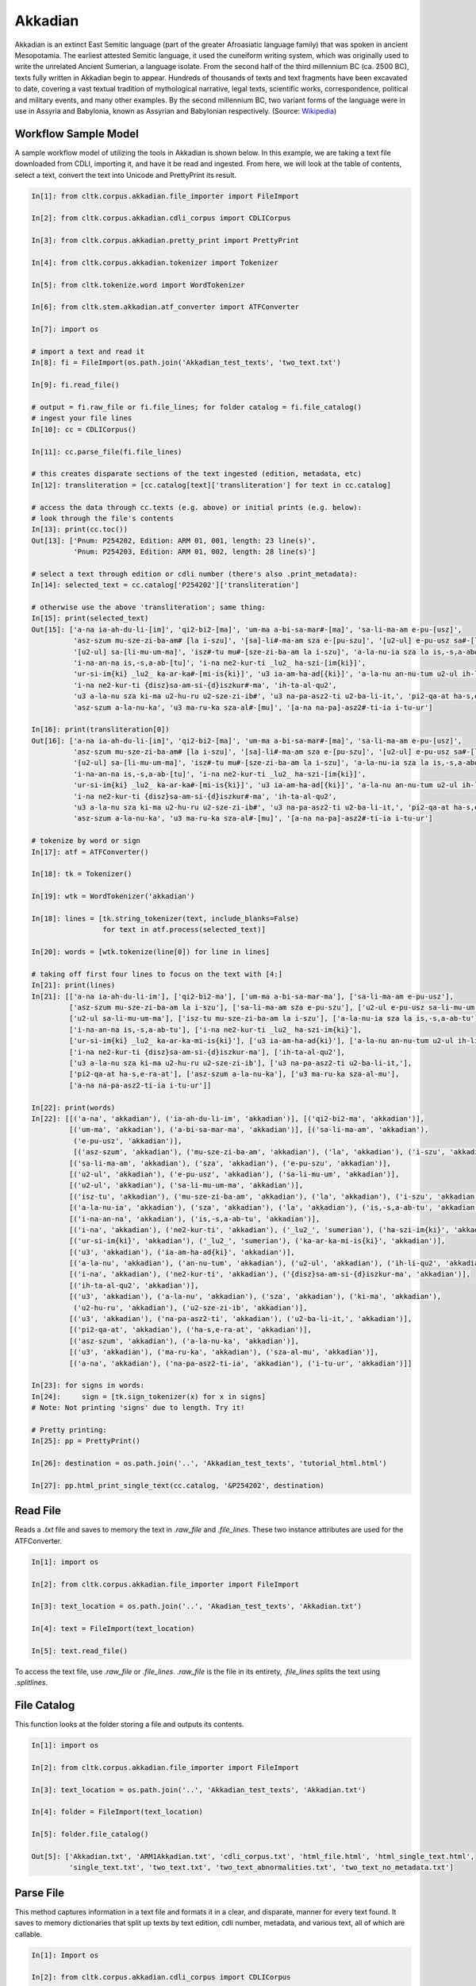 Akkadian
********

Akkadian is an extinct East Semitic language (part of the greater Afroasiatic language family) that was spoken in ancient Mesopotamia. \
The earliest attested Semitic language, it used the cuneiform writing system, which was originally used to write the unrelated Ancient \
Sumerian, a language isolate. From the second half of the third millennium BC (ca. 2500 BC), texts fully written in Akkadian begin to \
appear. Hundreds of thousands of texts and text fragments have been excavated to date, covering a vast textual tradition of \
mythological narrative, legal texts, scientific works, correspondence, political and military events, and many other examples. \
By the second millennium BC, two variant forms of the language were in use in Assyria and Babylonia, known as Assyrian and \
Babylonian respectively. (Source: `Wikipedia <https://en.wikipedia.org/wiki/Akkadian>`_)

Workflow Sample Model
=====================
A sample workflow model of utilizing the tools in Akkadian is shown below. In this example, we are taking a text file
downloaded from CDLI, importing it, and have it be read and ingested. From here, we will look at the table of contents,
select a text, convert the text into Unicode and PrettyPrint its result.

.. code-block:: python

   In[1]: from cltk.corpus.akkadian.file_importer import FileImport

   In[2]: from cltk.corpus.akkadian.cdli_corpus import CDLICorpus

   In[3]: from cltk.corpus.akkadian.pretty_print import PrettyPrint

   In[4]: from cltk.corpus.akkadian.tokenizer import Tokenizer

   In[5]: from cltk.tokenize.word import WordTokenizer

   In[6]: from cltk.stem.akkadian.atf_converter import ATFConverter

   In[7]: import os

   # import a text and read it
   In[8]: fi = FileImport(os.path.join('Akkadian_test_texts', 'two_text.txt')

   In[9]: fi.read_file()

   # output = fi.raw_file or fi.file_lines; for folder catalog = fi.file_catalog()
   # ingest your file lines
   In[10]: cc = CDLICorpus()

   In[11]: cc.parse_file(fi.file_lines)

   # this creates disparate sections of the text ingested (edition, metadata, etc)
   In[12]: transliteration = [cc.catalog[text]['transliteration'] for text in cc.catalog]

   # access the data through cc.texts (e.g. above) or initial prints (e.g. below):
   # look through the file's contents
   In[13]: print(cc.toc())
   Out[13]: ['Pnum: P254202, Edition: ARM 01, 001, length: 23 line(s)',
             'Pnum: P254203, Edition: ARM 01, 002, length: 28 line(s)']

   # select a text through edition or cdli number (there's also .print_metadata):
   In[14]: selected_text = cc.catalog['P254202']['transliteration']

   # otherwise use the above 'transliteration'; same thing:
   In[15]: print(selected_text)
   Out[15]: ['a-na ia-ah-du-li-[im]', 'qi2-bi2-[ma]', 'um-ma a-bi-sa-mar#-[ma]', 'sa-li-ma-am e-pu-[usz]',
             'asz-szum mu-sze-zi-ba-am# [la i-szu]', '[sa]-li#-ma-am sza e-[pu-szu]', '[u2-ul] e-pu-usz sa#-[li-mu-um]',
             '[u2-ul] sa-[li-mu-um-ma]', 'isz#-tu mu#-[sze-zi-ba-am la i-szu]', 'a-la-nu-ia sza la is,-s,a-ab#-[tu]',
             'i-na-an-na is,-s,a-ab-[tu]', 'i-na ne2-kur-ti _lu2_ ha-szi-[im{ki}]',
             'ur-si-im{ki} _lu2_ ka-ar-ka#-[mi-is{ki}]', 'u3 ia-am-ha-ad[{ki}]', 'a-la-nu an-nu-tum u2-ul ih-li-qu2#',
             'i-na ne2-kur-ti {disz}sa-am-si-{d}iszkur#-ma', 'ih-ta-al-qu2',
             'u3 a-la-nu sza ki-ma u2-hu-ru u2-sze-zi-ib#', 'u3 na-pa-asz2-ti u2-ba-li-it,', 'pi2-qa-at ha-s,e-ra#-at',
             'asz-szum a-la-nu-ka', 'u3 ma-ru-ka sza-al#-[mu]', '[a-na na-pa]-asz2#-ti-ia i-tu-ur']

   In[16]: print(transliteration[0])
   Out[16]: ['a-na ia-ah-du-li-[im]', 'qi2-bi2-[ma]', 'um-ma a-bi-sa-mar#-[ma]', 'sa-li-ma-am e-pu-[usz]',
             'asz-szum mu-sze-zi-ba-am# [la i-szu]', '[sa]-li#-ma-am sza e-[pu-szu]', '[u2-ul] e-pu-usz sa#-[li-mu-um]',
             '[u2-ul] sa-[li-mu-um-ma]', 'isz#-tu mu#-[sze-zi-ba-am la i-szu]', 'a-la-nu-ia sza la is,-s,a-ab#-[tu]',
             'i-na-an-na is,-s,a-ab-[tu]', 'i-na ne2-kur-ti _lu2_ ha-szi-[im{ki}]',
             'ur-si-im{ki} _lu2_ ka-ar-ka#-[mi-is{ki}]', 'u3 ia-am-ha-ad[{ki}]', 'a-la-nu an-nu-tum u2-ul ih-li-qu2#',
             'i-na ne2-kur-ti {disz}sa-am-si-{d}iszkur#-ma', 'ih-ta-al-qu2',
             'u3 a-la-nu sza ki-ma u2-hu-ru u2-sze-zi-ib#', 'u3 na-pa-asz2-ti u2-ba-li-it,', 'pi2-qa-at ha-s,e-ra#-at',
             'asz-szum a-la-nu-ka', 'u3 ma-ru-ka sza-al#-[mu]', '[a-na na-pa]-asz2#-ti-ia i-tu-ur']

   # tokenize by word or sign
   In[17]: atf = ATFConverter()

   In[18]: tk = Tokenizer()

   In[19]: wtk = WordTokenizer('akkadian')

   In[18]: lines = [tk.string_tokenizer(text, include_blanks=False)
                    for text in atf.process(selected_text)]

   In[20]: words = [wtk.tokenize(line[0]) for line in lines]

   # taking off first four lines to focus on the text with [4:]
   In[21]: print(lines)
   In[21]: [['a-na ia-ah-du-li-im'], ['qi2-bi2-ma'], ['um-ma a-bi-sa-mar-ma'], ['sa-li-ma-am e-pu-usz'],
            ['asz-szum mu-sze-zi-ba-am la i-szu'], ['sa-li-ma-am sza e-pu-szu'], ['u2-ul e-pu-usz sa-li-mu-um'],
            ['u2-ul sa-li-mu-um-ma'], ['isz-tu mu-sze-zi-ba-am la i-szu'], ['a-la-nu-ia sza la is,-s,a-ab-tu'],
            ['i-na-an-na is,-s,a-ab-tu'], ['i-na ne2-kur-ti _lu2_ ha-szi-im{ki}'],
            ['ur-si-im{ki} _lu2_ ka-ar-ka-mi-is{ki}'], ['u3 ia-am-ha-ad{ki}'], ['a-la-nu an-nu-tum u2-ul ih-li-qu2'],
            ['i-na ne2-kur-ti {disz}sa-am-si-{d}iszkur-ma'], ['ih-ta-al-qu2'],
            ['u3 a-la-nu sza ki-ma u2-hu-ru u2-sze-zi-ib'], ['u3 na-pa-asz2-ti u2-ba-li-it,'],
            ['pi2-qa-at ha-s,e-ra-at'], ['asz-szum a-la-nu-ka'], ['u3 ma-ru-ka sza-al-mu'],
            ['a-na na-pa-asz2-ti-ia i-tu-ur']]

   In[22]: print(words)
   In[22]: [[('a-na', 'akkadian'), ('ia-ah-du-li-im', 'akkadian')], [('qi2-bi2-ma', 'akkadian')],
            [('um-ma', 'akkadian'), ('a-bi-sa-mar-ma', 'akkadian')], [('sa-li-ma-am', 'akkadian'),
             ('e-pu-usz', 'akkadian')],
             [('asz-szum', 'akkadian'), ('mu-sze-zi-ba-am', 'akkadian'), ('la', 'akkadian'), ('i-szu', 'akkadian')],
            [('sa-li-ma-am', 'akkadian'), ('sza', 'akkadian'), ('e-pu-szu', 'akkadian')],
            [('u2-ul', 'akkadian'), ('e-pu-usz', 'akkadian'), ('sa-li-mu-um', 'akkadian')],
            [('u2-ul', 'akkadian'), ('sa-li-mu-um-ma', 'akkadian')],
            [('isz-tu', 'akkadian'), ('mu-sze-zi-ba-am', 'akkadian'), ('la', 'akkadian'), ('i-szu', 'akkadian')],
            [('a-la-nu-ia', 'akkadian'), ('sza', 'akkadian'), ('la', 'akkadian'), ('is,-s,a-ab-tu', 'akkadian')],
            [('i-na-an-na', 'akkadian'), ('is,-s,a-ab-tu', 'akkadian')],
            [('i-na', 'akkadian'), ('ne2-kur-ti', 'akkadian'), ('_lu2_', 'sumerian'), ('ha-szi-im{ki}', 'akkadian')],
            [('ur-si-im{ki}', 'akkadian'), ('_lu2_', 'sumerian'), ('ka-ar-ka-mi-is{ki}', 'akkadian')],
            [('u3', 'akkadian'), ('ia-am-ha-ad{ki}', 'akkadian')],
            [('a-la-nu', 'akkadian'), ('an-nu-tum', 'akkadian'), ('u2-ul', 'akkadian'), ('ih-li-qu2', 'akkadian')],
            [('i-na', 'akkadian'), ('ne2-kur-ti', 'akkadian'), ('{disz}sa-am-si-{d}iszkur-ma', 'akkadian')],
            [('ih-ta-al-qu2', 'akkadian')],
            [('u3', 'akkadian'), ('a-la-nu', 'akkadian'), ('sza', 'akkadian'), ('ki-ma', 'akkadian'),
             ('u2-hu-ru', 'akkadian'), ('u2-sze-zi-ib', 'akkadian')],
            [('u3', 'akkadian'), ('na-pa-asz2-ti', 'akkadian'), ('u2-ba-li-it,', 'akkadian')],
            [('pi2-qa-at', 'akkadian'), ('ha-s,e-ra-at', 'akkadian')],
            [('asz-szum', 'akkadian'), ('a-la-nu-ka', 'akkadian')],
            [('u3', 'akkadian'), ('ma-ru-ka', 'akkadian'), ('sza-al-mu', 'akkadian')],
            [('a-na', 'akkadian'), ('na-pa-asz2-ti-ia', 'akkadian'), ('i-tu-ur', 'akkadian')]]

   In[23]: for signs in words:
   In[24]:     sign = [tk.sign_tokenizer(x) for x in signs]
   # Note: Not printing 'signs' due to length. Try it!

   # Pretty printing:
   In[25]: pp = PrettyPrint()

   In[26]: destination = os.path.join('..', 'Akkadian_test_texts', 'tutorial_html.html')

   In[27]: pp.html_print_single_text(cc.catalog, '&P254202', destination)

Read File
=========

Reads a `.txt` file and saves to memory the text in `.raw_file` and `.file_lines`.
These two instance attributes are used for the ATFConverter.

.. code-block:: python

   In[1]: import os

   In[2]: from cltk.corpus.akkadian.file_importer import FileImport

   In[3]: text_location = os.path.join('..', 'Akadian_test_texts', 'Akkadian.txt')

   In[4]: text = FileImport(text_location)

   In[5]: text.read_file()

To access the text file, use `.raw_file` or `.file_lines`.
`.raw_file` is the file in its entirety, `.file_lines` splits the text using `.splitlines`.

File Catalog
============

This function looks at the folder storing a file and outputs its contents.

.. code-block:: python

   In[1]: import os

   In[2]: from cltk.corpus.akkadian.file_importer import FileImport

   In[3]: text_location = os.path.join('..', 'Akkadian_test_texts', 'Akkadian.txt')

   In[4]: folder = FileImport(text_location)

   In[5]: folder.file_catalog()

   Out[5]: ['Akkadian.txt', 'ARM1Akkadian.txt', 'cdli_corpus.txt', 'html_file.html', 'html_single_text.html',
            'single_text.txt', 'two_text.txt', 'two_text_abnormalities.txt', 'two_text_no_metadata.txt']

Parse File
==========

This method captures information in a text file and formats it in a clear, and disparate, manner for every text found.
It saves to memory dictionaries that split up texts by text edition, cdli number, metadata, and various text,
all of which are callable.

.. code-block:: python

   In[1]: Import os

   In[2]: from cltk.corpus.akkadian.cdli_corpus import CDLICorpus

   In[3]: cdli = CDLICorpus()

   In[4]: f_i = FileImport(os.path.join('..', 'Akkadian_test_texts', 'single_text.txt'))

   In[5]: f_i.read_file()

   In[6]: cdli.parse_file(f_i.file_lines)

To access the text, use `.catalog`.

.. code-block:: python
   In[7]: print(cc.catalog)
   Out[7]: {'P254202': {'metadata': ['Primary publication: ARM 01, 001', 'Author(s): Dossin, Georges',
                                     'Publication date: 1946',
                                     'Secondary publication(s): Durand, Jean-Marie, LAPO 16, 0305',
                                     'Collection: National Museum of Syria, Damascus, Syria',
                                     'Museum no.: NMSD —', 'Accession no.:', 'Provenience: Mari (mod. Tell Hariri)',
                                     'Excavation no.:', 'Period: Old Babylonian (ca. 1900-1600 BC)',
                                     'Dates referenced:', 'Object type: tablet', 'Remarks:', 'Material: clay',
                                     'Language: Akkadian', 'Genre: Letter', 'Sub-genre:', 'CDLI comments:',
                                     'Catalogue source: 20050104 cdliadmin', 'ATF source: cdlistaff',
                                     'Translation: Durand, Jean-Marie (fr); Guerra, Dylan M. (en)',
                                     'UCLA Library ARK: 21198/zz001rsp8x', 'Composite no.:', 'Seal no.:',
                                     'CDLI no.: P254202'],
                             'pnum': 'P254202',
                          'edition': 'ARM 01, 001',
                        'raw_text': ['@obverse', '1. a-na ia-ah-du-li-[im]', '2. qi2-bi2-[ma]',
                                     '3. um-ma a-bi-sa-mar#-[ma]', '4. sa-li-ma-am e-pu-[usz]',
                                     '5. asz-szum mu-sze-zi-ba-am# [la i-szu]', '6. [sa]-li#-ma-am sza e-[pu-szu]',
                                     '7. [u2-ul] e-pu-usz sa#-[li-mu-um]', '8. [u2-ul] sa-[li-mu-um-ma]',
                                     '$ rest broken', '@reverse', '$ beginning broken',
                                     "1'. isz#-tu mu#-[sze-zi-ba-am la i-szu]",
                                     "2'. a-la-nu-ia sza la is,-s,a-ab#-[tu]", "3'. i-na-an-na is,-s,a-ab-[tu]",
                                     "4'. i-na ne2-kur-ti _lu2_ ha-szi-[im{ki}]",
                                     "5'. ur-si-im{ki} _lu2_ ka-ar-ka#-[mi-is{ki}]", "6'. u3 ia-am-ha-ad[{ki}]",
                                     "7'. a-la-nu an-nu-tum u2-ul ih-li-qu2#",
                                     "8'. i-na ne2-kur-ti {disz}sa-am-si-{d}iszkur#-ma", "9'. ih-ta-al-qu2",
                                     "10'. u3 a-la-nu sza ki-ma u2-hu-ru u2-sze-zi-ib#",
                                     "11'. u3 na-pa-asz2-ti u2-ba-li-it,", "12'. pi2-qa-at ha-s,e-ra#-at",
                                     "13'. asz-szum a-la-nu-ka", "14'. u3 ma-ru-ka sza-al#-[mu]",
                                     "15'. [a-na na-pa]-asz2#-ti-ia i-tu-ur"],
                 'transliteration': ['a-na ia-ah-du-li-[im]', 'qi2-bi2-[ma]', 'um-ma a-bi-sa-mar#-[ma]',
                                     'sa-li-ma-am e-pu-[usz]', 'asz-szum mu-sze-zi-ba-am# [la i-szu]',
                                     '[sa]-li#-ma-am sza e-[pu-szu]', '[u2-ul] e-pu-usz sa#-[li-mu-um]',
                                     '[u2-ul] sa-[li-mu-um-ma]', 'isz#-tu mu#-[sze-zi-ba-am la i-szu]',
                                     'a-la-nu-ia sza la is,-s,a-ab#-[tu]', 'i-na-an-na is,-s,a-ab-[tu]',
                                     'i-na ne2-kur-ti _lu2_ ha-szi-[im{ki}]',
                                     'ur-si-im{ki} _lu2_ ka-ar-ka#-[mi-is{ki}]', 'u3 ia-am-ha-ad[{ki}]',
                                     'a-la-nu an-nu-tum u2-ul ih-li-qu2#',
                                     'i-na ne2-kur-ti {disz}sa-am-si-{d}iszkur#-ma', 'ih-ta-al-qu2',
                                     'u3 a-la-nu sza ki-ma u2-hu-ru u2-sze-zi-ib#', 'u3 na-pa-asz2-ti u2-ba-li-it,',
                                     'pi2-qa-at ha-s,e-ra#-at', 'asz-szum a-la-nu-ka', 'u3 ma-ru-ka sza-al#-[mu]',
                                     '[a-na na-pa]-asz2#-ti-ia i-tu-ur'],
                   'normalization': [],
                     'translation': []}}

Table of Contents
=================

Prints a table of contents from which one can identify the edition and cdli number for printing purposes.

.. code-block:: python

   In[1]: Import os

   In[2]: from cltk.corpus.akkadian.cdli_corpus import CDLICorpus

   In[3]: cdli = CDLICorpus()

   In[4]: path = FileImport(os.path.join('..', 'Akkadian_test_texts', 'two_text.txt'))

   In[5]: f_i = FileImport(path)

   In[6]: f_i.read_file()

   In[6]: cdli.toc()
   Out[6]: ['Pnum: P254202, Edition: ARM 01, 001, length: 23 line(s)',
            'Pnum: P254203, Edition: ARM 01, 002, length: 28 line(s)']

List Pnums
==========

Prints cdli numbers from which one can identify the edition and cdli number for printing purposes.

.. code-block:: python

   In[1]: Import os

   In[2]: from cltk.corpus.akkadian.cdli_corpus import CDLICorpus

   In[3]: cdli = CDLICorpus()

   In[4]: path = FileImport(os.path.join('..', 'Akkadian_test_texts', 'two_text.txt'))

   In[5]: f_i = FileImport(path)

   In[6]: f_i.read_file()

   In[6]: cdli.list_pnums()
   Out[6]: ['P254202', 'P254203']

List Editions
=============

Prints editions from which one can identify the edition and cdli number for printing purposes.

.. code-block:: python

   In[1]: Import os

   In[2]: from cltk.corpus.akkadian.cdli_corpus import CDLICorpus

   In[3]: cdli = CDLICorpus()

   In[4]: path = FileImport(os.path.join('..', 'Akkadian_test_texts', 'two_text.txt'))

   In[5]: f_i = FileImport(path)

   In[6]: f_i.read_file()

   In[6]: cdli.list_editions()
   Out[6]: ['ARM 01, 001', 'ARM 01, 002']

Print Catalog
=============

Prints cdli_corpus.catalog with bite-sized information, rather than text entirety.

.. code-block:: python

   In[1]: Import os

   In[2]: from cltk.corpus.akkadian.cdli_corpus import CDLICorpus

   In[3]: cdli = CDLICorpus()

   In[4]: path = FileImport(os.path.join('..', 'Akkadian_test_texts', 'two_text.txt'))

   In[5]: f_i = FileImport(path)

   In[6]: f_i.read_file()

   In[6]: cdli.print_catalog()
   Out[6]: Pnum: P254202
           Edition: ARM 01, 001
           Metadata: True
           Transliteration: True
           Normalization: False
           Translation: False

           Pnum: P254203
           Edition: ARM 01, 002
           Metadata: True
           Transliteration: True
           Normalization: False
           Translation: False

Tokenization
============

The Akkadian tokenizer reads ATF material and converts the data into readable, mutable tokens.
There is an option whether or not to `preserve damage` in the text.

The ATFConverter depends upon the word and sign tokenizer outputs.

**String Tokenization:**

This function is based off CLTK's line tokenizer. Use this for strings (e.g. copy-and-pasinge lines from a document) rather than .txt files.

.. code-block:: python

   In[1]: from cltk.akkadian.Tokenizer import  Tokenizer

   In[2]: line_tokenizer = Tokenizer(preserve_damage=False)

   In[3]: text = '20. u2-sza-bi-la-kum\n1. a-na ia-as2-ma-ah-{d}iszkur#\n' \
               '2. qi2-bi2-ma\n3. um-ma {d}utu-szi-{d}iszkur\n' \
               '4. a-bu-ka-a-ma\n5. t,up-pa-[ka] sza#-[tu]-sza-bi-lam esz-me' \
               '\n' '6. asz-szum t,e4#-em# {d}utu-illat-su2\n'\
               '7. u3 ia#-szu-ub-dingir sza a-na la i-[zu]-zi-im\n'

   In[4]: line_tokenizer.string_token(text)
   Out[4]: ['20. u2-sza-bi-la-kum',
            '1. a-na ia-as2-ma-ah-{d}iszkur',
            '2. qi2-bi2-ma',
            '3. um-ma {d}utu-szi-{d}iszkur',
            '4. a-bu-ka-a-ma',
            '5. t,up-pa-ka sza-tu-sza-bi-lam esz-me',
            '6. asz-szum t,e4-em {d}utu-illat-su2',
            '7. u3 ia-szu-ub-dingir sza a-na la i-zu-zi-im']

**Line Tokenization:**

Line Tokenization is for any text, from `FileImport.raw_text` to `.CDLICorpus.texts`.

.. code-block:: python

   In[1]: import os

   In[2]: from cltk.akkadian.tokenizer import  Tokenizer

   In[3]: line_tokenizer = Tokenizer(preserve_damage=False)

   In[4]: text = os.path.join('..', 'Akkadian_test_texts', 'Hammurabi.txt')

   In[5]: line_tokenizer.line_token(text[3042:3054])
   Out[5]: ['20. u2-sza-bi-la-kum',
            '1. a-na ia-as2-ma-ah-{d}iszkur',
            '2. qi2-bi2-ma',
            '3. um-ma {d}utu-szi-{d}iszkur',
            '4. a-bu-ka-a-ma',
            '5. t,up-pa-ka sza-tu-sza-bi-lam esz-me',
            '6. asz-szum t,e4-em {d}utu-illat-su2',
            '7. u3 ia-szu-ub-dingir sza a-na la i-zu-zi-im']

**Word Tokenization:**

Word tokenization operates on a single line of text, returns all words in the line as a tuple in a list.

.. code-block:: python

   In[1]: import os

   In[2]: from cltk.tokenize.word import  WordTokenizer

   In[3]: word_tokenizer = WordTokenizer('akkadian')

   In[4]: line = '21. u2-wa-a-ru at-ta e2-kal2-la-ka _e2_-ka wu-e-er'

   In[5]: output = word_tokenizer.tokenize(line)
   Out[5]: [('u2-wa-a-ru', 'akkadian'), ('at-ta', 'akkadian'),
            ('e2-kal2-la-ka', 'akkadian'), ('_e2_-ka', 'sumerian'),
            ('wu-e-er', 'akkadian')]

**Sign Tokenization:**

Sign Tokenization takes a tuple (word, language) and splits the word up into individual sign tuples (sign, language) in a list.

.. code-block:: python

   In[1]: import os

   In[2]: from cltk.tokenize.word import  WordTokenizer

   In[3]: word_tokenizer = WordTokenizer('akkadian')

   In[4]: word = ("{gisz}isz-pur-ram", "akkadian")

   In[5]: word_tokenizer.tokenize_sign(word)
   Out[5]: [("gisz", "determinative"), ("isz", "akkadian"),
            ("pur", "akkadian"), ("ram", "akkadian")]

Unicode Conversion
==================

From a list of tokens, this module will return the list converted from CDLI standards to print publication standards.
`two_three` is a function allows the user to turn on and off accent marking for signs (`a₂` versus `á`).

.. code-block:: python

   In[1]: from cltk.stem.akkadian.atf_converter import ATFConverter

   In[2]: atf = ATFConverter(two_three=False)

   In[2]: test = ['as,', 'S,ATU', 'tet,', 'T,et', 'sza', 'ASZ', "a", "a2", "a3", "be2", "bad3", "buru14"]

   In[4]: atf.process(test)

   Out[4]: ['aṣ', 'ṢATU', 'teṭ', 'Ṭet', 'ša', 'AŠ', "a", "á", "à", "bé", "bàd", "buru₁₄"]

Pretty Printing
===============

Pretty Print allows an individual to take a `.txt` file and populate it into an html file.

.. code-block:: python

   In[1]: import os

   In[2]: from cltk.corpus.akkadian.pretty_print import  PrettyPrint

   In[3]: origin = os.path.join('..', 'Akkadian_test_text', 'Akkadian.txt')

   In[4]: destination = os.path.join('..', 'Akkadian_test_text', 'html_file.html')

   In[5]: f_i = FileImport(path)
        f_i.read_file()
        origin = f_i.raw_file
        p_p = PrettyPrint()
        p_p.html_print(origin, destination)
        f_o = FileImport(destination)
        f_o.read_file()
        output = f_o.raw_file

Syllabifier
===========

Syllabify Akkadian words.

.. code-block:: python

   In [1]: from cltk.stem.akkadian.syllabifier import Syllabifier

   In [2]: word = "epištašu"

   In [3]: syll = Syllabifier()

   In [4]: syll.syllabify(word)
   ['e', 'piš', 'ta', 'šu']

Stress
======

This function identifies the stress on an Akkadian word.

.. code-block:: python

   In[2]: from cltk.phonology.akkadian.stress import StressFinder

   In[3]: stresser = StressFinder()

   In[4]: word = "šarrātim"

   In[5]: stresser.find_stress(word)

   Out[5]: ['šar', '[rā]', 'tim']

Decliner
========

This method outputs a list of tuples the first element being a declined noun, the second a dictionary containing its attributes.

.. code-block:: python

   In[2]: from cltk.stem.akkadian.declension import NaiveDecliner

   In[3]: word = 'ilum'

   In[4]: decliner = NaiveDecliner()

   In[5]: decliner.decline_noun(word, 'm')

   Out[5]:
   [('ilam', {'case': 'accusative', 'number': 'singular'}),
    ('ilim', {'case': 'genitive', 'number': 'singular'}),
    ('ilum', {'case': 'nominative', 'number': 'singular'}),
    ('ilīn', {'case': 'oblique', 'number': 'dual'}),
    ('ilān', {'case': 'nominative', 'number': 'dual'}),
    ('ilī', {'case': 'oblique', 'number': 'plural'}),
    ('ilū', {'case': 'nominative', 'number': 'plural'})]

Stems and Bound Forms
=====================

These two methods reduce a noun to its stem or bound form.

.. code-block:: python

   In[2]: from cltk.stem.akkadian.stem import Stemmer

   In[3]: stemmer = Stemmer()

   In[4]: word = "ilātim"

   In[5]: stemmer.get_stem(word, 'f')

   Out[5]: 'ilt'

.. code-block:: python

   In[2]: from cltk.stem.akkadian.bound_form import BoundForm

   In[3]: bound_former = BoundForm()

   In[4]: word = "kalbim"

   In[5]: bound_former.get_bound_form(word, 'm')

   Out[5]: 'kalab'

Consonant and Vowel patterns
============================

It's useful to be able to parse Akkadian words as sequences of consonants and vowels.

.. code-block:: python

   In[2]: from cltk.stem.akkadian.cv_pattern import CVPattern

   In[3]: cv_patterner = CVPattern()

   In[4]: word = "iparras"

   In[5]: cv_patterner.get_cv_pattern(word)

   Out[5]:
   [('V', 1, 'i'),
    ('C', 1, 'p'),
    ('V', 2, 'a'),
    ('C', 2, 'r'),
    ('C', 2, 'r'),
    ('V', 2, 'a'),
    ('C', 3, 's')]

   In[6]: cv_patterner.get_cv_pattern(word, pprint=True)

   Out[6]: 'V₁C₁V₂C₂C₂V₂C₃'

Stopword Filtering
==================

To use the CLTK's built-in stopwords list for Akkadian:

.. code-block:: python

    In[2]: from nltk.tokenize.punkt import PunktLanguageVars

    In[3]: from cltk.stop.akkadian.stops import STOP_LIST

    In[4]: sentence = "šumma awīlum ina dīnim ana šībūt sarrātim ūṣiamma awat iqbû la uktīn šumma dīnum šû dīn napištim awīlum šû iddâk"

    In[5]: p = PunktLanguageVars()

    In[6]: tokens = p.word_tokenize(sentence.lower())

    In[7]: [w for w in tokens if not w in STOP_LIST]
    Out[7]:
    ['awīlum',
     'dīnim',
     'šībūt',
     'sarrātim',
     'ūṣiamma',
     'awat',
     'iqbû',
     'uktīn',
     'dīnum',
     'dīn',
     'napištim',
     'awīlum',
     'iddâk']